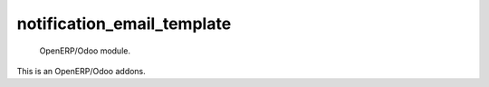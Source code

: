 =====================
notification_email_template
=====================

 OpenERP/Odoo module.

This is an OpenERP/Odoo addons.
